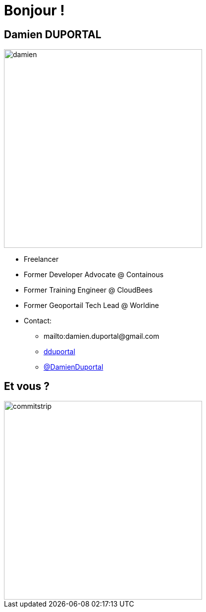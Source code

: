 
[background-color="hsl(50, 89%, 74%)"]
= Bonjour !

== Damien DUPORTAL
[.right.text-center]
image::damien.jpg[height="400",float="left"]

* Freelancer
* Former Developer Advocate @ Containous
* Former Training Engineer @ CloudBees
* Former Geoportail Tech Lead @ Worldine
* Contact:
** +++<span class="far fa-envelope"></span>+++ mailto:damien.duportal@gmail.com
** link:https://github.com/dduportal[+++<span class="fab fa-github"></span>+++ dduportal]
** link:https://twitter.com/DamienDuportal[+++<span class="fab fa-twitter"></span>+++ @DamienDuportal]


== Et vous ?
[.left.text-center]
image::commitstrip.png[width="400"]
